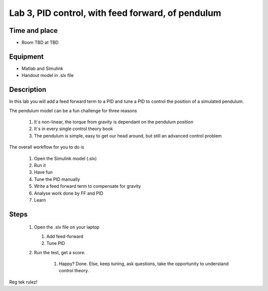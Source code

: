 ********************************************************
Lab 3, PID control, with feed forward, of pendulum
********************************************************

Time and place
==============================================
- Room TBD at TBD

Equipment
==============================================
- Matlab and Simulink
- Handout model in .slx file



Description
==============================================
In this lab you will add a feed forward term to a PID and tune a PID to control the position of a simulated pendulum.


The pendulum model can be a fun challenge for three reasons

    #. It`s non-linear, the torque from gravity is dependant on the pendulum position
    #. It`s in every single control theory book
    #. The pendulum is simple, easy to get our head around, but still an advanced control problem


The overall workflow for you to do is

    #. Open the Simulink model (.slx)
    #. Run it
    #. Have fun
    #. Tune the PID manually
    #. Write a feed forward term to compensate for gravity
    #. Analyse work done by FF and PID
    #. Learn

Steps
==============================================


 #. Open the .slx file on your laptop

    #. Add feed-forward
    #. Tune PID

 #. Run the test, get a score.

     #. Happy? Done. Else, keep tuning, ask questions, take the opportunity to understand control theory.

Reg tek rulez!